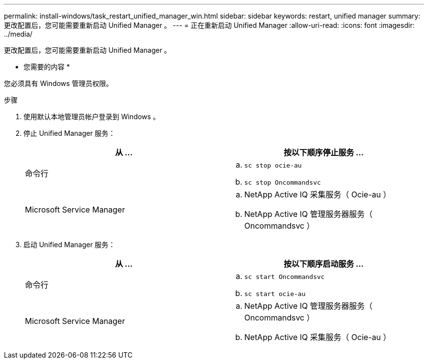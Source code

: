 ---
permalink: install-windows/task_restart_unified_manager_win.html 
sidebar: sidebar 
keywords: restart, unified manager 
summary: 更改配置后，您可能需要重新启动 Unified Manager 。 
---
= 正在重新启动 Unified Manager
:allow-uri-read: 
:icons: font
:imagesdir: ../media/


[role="lead"]
更改配置后，您可能需要重新启动 Unified Manager 。

* 您需要的内容 *

您必须具有 Windows 管理员权限。

.步骤
. 使用默认本地管理员帐户登录到 Windows 。
. 停止 Unified Manager 服务：
+
[cols="2*"]
|===
| 从 ... | 按以下顺序停止服务 ... 


 a| 
命令行
 a| 
.. `sc stop ocie-au`
.. `sc stop Oncommandsvc`




 a| 
Microsoft Service Manager
 a| 
.. NetApp Active IQ 采集服务（ Ocie-au ）
.. NetApp Active IQ 管理服务器服务（ Oncommandsvc ）


|===
. 启动 Unified Manager 服务：
+
[cols="2*"]
|===
| 从 ... | 按以下顺序启动服务 ... 


 a| 
命令行
 a| 
.. `sc start Oncommandsvc`
.. `sc start ocie-au`




 a| 
Microsoft Service Manager
 a| 
.. NetApp Active IQ 管理服务器服务（ Oncommandsvc ）
.. NetApp Active IQ 采集服务（ Ocie-au ）


|===


